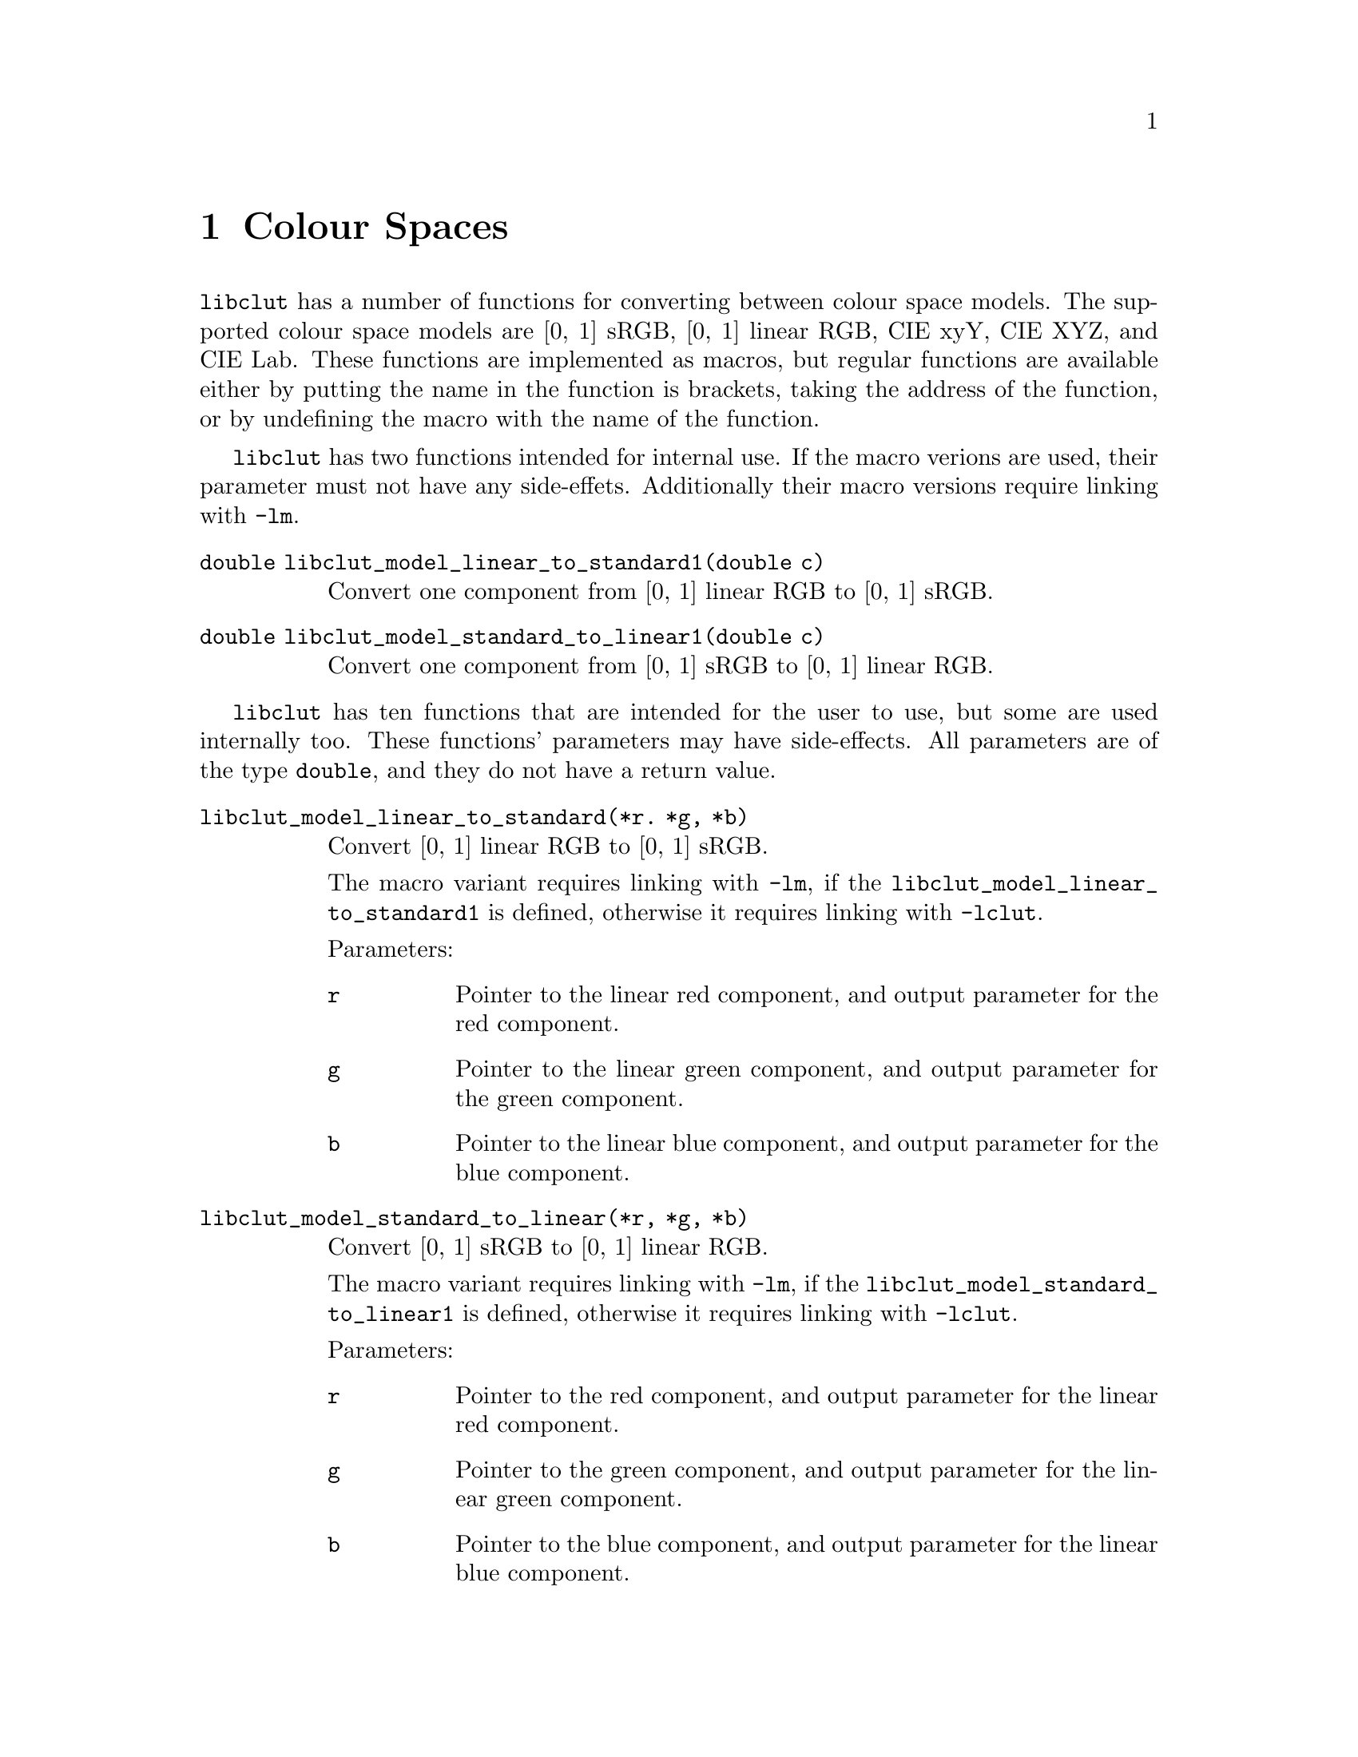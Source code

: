 @node Colour Spaces
@chapter Colour Spaces

@command{libclut} has a number of functions for converting
between colour space models. The supported colour space models
are [0, 1] sRGB, [0, 1] linear RGB, CIE xyY, CIE XYZ, and CIE Lab.
These functions are implemented as macros, but regular functions
are available either by putting the name in the function is
brackets, taking the address of the function, or by undefining
the macro with the name of the function.

@command{libclut} has two functions intended for internal use.
If the macro verions are used, their parameter must not have
any side-effets. Additionally their macro versions require
linking with @option{-lm}.

@table @code
@item double libclut_model_linear_to_standard1(double c)
Convert one component from [0, 1] linear RGB to [0, 1] sRGB.
@item double libclut_model_standard_to_linear1(double c)
Convert one component from [0, 1] sRGB to [0, 1] linear RGB.
@end table

@command{libclut} has ten functions that are intended for the
user to use, but some are used internally too. These functions'
parameters may have side-effects. All parameters are of the
type @code{double}, and they do not have a return value.

@table @code
@item libclut_model_linear_to_standard(*r. *g, *b)
Convert [0, 1] linear RGB to [0, 1] sRGB.

The macro variant requires linking with @option{-lm}, if
the @code{libclut_model_linear_to_standard1} is defined,
otherwise it requires linking with @option{-lclut}.

Parameters:
@table @code
@item r
Pointer to the linear red component, and output parameter
for the red component.
@item g
Pointer to the linear green component, and output parameter
for the green component.
@item b
Pointer to the linear blue component, and output parameter
for the blue component.
@end table


@item libclut_model_standard_to_linear(*r, *g, *b)
Convert [0, 1] sRGB to [0, 1] linear RGB.

The macro variant requires linking with @option{-lm}, if
the @code{libclut_model_standard_to_linear1} is defined,
otherwise it requires linking with @option{-lclut}.

Parameters:
@table @code
@item r
Pointer to the red component, and output parameter for the
linear red component.
@item g
Pointer to the green component, and output parameter for the
linear green component.
@item b
Pointer to the blue component, and output parameter for the
linear blue component.
@end table


@item libclut_model_ciexyy_to_ciexyz(x, y, Y, *X, *Z)
Convert CIE xyY to CIE XYZ.

Parameters:
@table @code
@item x
The x parameter.
@item y
The y parameter.
@item Y
The Y parameter. This is also the Y (middle) parameter
for the CIE XYZ colour.
@item X
Output parameter for the X parameter.
@item Z
Output parameter for the Z parameter.
@end table


@item libclut_model_ciexyz_to_ciexyy(X, Y, Z, *x, *y)
Convert CIE XYZ to CIE xyY.

Parameters:
@table @code
@item X
The X parameter.
@item Y
The Y parameter. This is also the Y (last) parameter
for the CIE xyY colour.
@item Z
The Z parameter.
@item x
Output parameter for the x parameter.
@item y
Output parameter for the y parameter.
@end table


@item libclut_model_ciexyz_to_linear(X, Y, Z, *r, *g, *b)
Convert CIE XYZ to [0, 1] linear RGB.

Parameters:
@table @code
@item X
The X parameter.
@item Y
The Y parameter.
@item Z
The Z parameter.
@item r
Output parameter for the red component.
@item g
Output parameter for the green component.
@item b
Output parameter for the blue component.
@end table


@item libclut_model_linear_to_ciexyz(r, g, b, *X, *Y, *Z)
Convert [0, 1] linear RGB to CIE XYZ.

Parameters:
@table @code
@item r
The red component.
@item g
The green component.
@item b
The blue component.
@item X
Output parameter for the X parameter.
@item Y
Output parameter for the Y parameter.
@item Z
Output parameter for the Z parameter.
@end table


@item libclut_model_srgb_to_ciexyy(r, g, b, *x, *y, *Y)
Convert [0, 1] linear RGB to CIE xyY.

The macro variant requires linking with @option{-lclut}
if any of @code{libclut_model_ciexyz_to_ciexyy},
@code{libclut_model_linear_to_ciexyz}, and
@code{libclut_model_standard_to_linear} are undefined.
The macro variant requires linking with @code{-lm} if
neither @code{libclut_model_standard_to_linear} nor
@code{libclut_model_standard_to_linear1} are undefined.

Parameters:
@table @code
@item r
The red component.
@item g
The green component.
@item b
The blue component.
@item x
Output parameter for the x parameter.
@item y
Output parameter for the y parameter.
@item Y
Output parameter for the Y parameter.
@end table


@item libclut_model_ciexyy_to_srgb(x, y, Y, *r, *g, *b)
Convert CIE xyY to [0, 1] sRGB.

The macro variant requires linking with @option{-lclut}
if any of @code{libclut_model_ciexyy_to_ciexyz},
@code{libclut_model_ciexyz_to_linear}, and
@code{libclut_model_linear_to_standard} are undefined.
The macro variant requires linking with @option{-lm} if
neither @code{libclut_model_linear_to_standard} nor
@code{libclut_model_linear_to_standard1} are undefined.

Parameters:
@table @code
@item x
The x parameter.
@item y
The y parameter.
@item Y
The Y parameter.
@item r
Output parameter for the red component.
@item g
Output parameter for the green component.
@item b
Output parameter for the blue component.
@end table


@item libclut_model_ciexyz_to_cielab(X, Y, Z, *L, *a, *b)
Convert from CIE XYZ to CIE L*a*b*.

The macro variant requires linking with @option{-lm}.

Parameters:
@table @code
@item X
The X parameter.
@item Y
The Y parameter.
@item Z
The Z parameter.
@item L
Output parameter for the L* component.
@item a
Output parameter for the a* component.
@item b
Output parameter for the b* component.
@end table


@item libclut_model_cielab_to_ciexyz(L, a, b, *X, *Y, *Z)
Convert from CIE L*a*b* to CIE XYZ.

Parameters:
@table @code
@item L
The L* component.
@item a
The a* component.
@item b
The b* component.
@item X
Output parameter for the X parameter.
@item Y
Output parameter for the Y parameter.
@item Z
Output parameter for the Z parameter.
@end table
@end table

